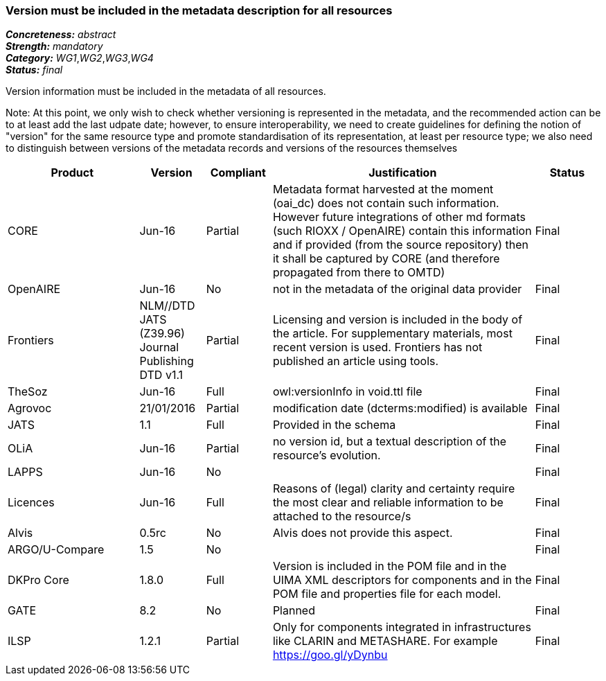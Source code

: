 === Version must be included in the metadata description for all resources

[%hardbreaks]
[small]#*_Concreteness:_* __abstract__#
[small]#*_Strength:_* __mandatory__#
[small]#*_Category:_* __WG1__,__WG2__,__WG3__,__WG4__#
[small]#*_Status:_* __final__#

Version information must be included in the metadata of all resources. 

Note: At this point, we only wish to check whether versioning is represented in the metadata, and the recommended action can be to at least add the last udpate date; however, to ensure interoperability, we need to create guidelines for defining the notion of "version" for the same resource type and promote standardisation of its representation, at least per resource type; we also need to distinguish between versions of the metadata records and versions of the resources themselves

[cols="2,1,1,4,1"]
|====
|Product|Version|Compliant|Justification|Status

| CORE
| Jun-16
| Partial
| Metadata format harvested at the moment (oai_dc) does not contain such information. However future integrations of other md formats (such RIOXX / OpenAIRE) contain this information and if provided (from the source repository) then it shall be captured by CORE (and therefore propagated from there to OMTD)
| Final

| OpenAIRE
| Jun-16
| No
| not in the metadata of the original data provider
| Final

| Frontiers
| NLM//DTD JATS (Z39.96) Journal Publishing DTD v1.1
| Partial
| Licensing and version is included in the body of the article. For supplementary materials, most recent version is used. Frontiers has not published an article using tools.
| Final

| TheSoz
| Jun-16
| Full
| owl:versionInfo in void.ttl file
| Final

| Agrovoc
| 21/01/2016
| Partial
| modification date (dcterms:modified) is available
| Final

| JATS
| 1.1
| Full
| Provided in the schema
| Final

| OLiA
| Jun-16
| Partial
| no version id, but a textual description of the resource's evolution.
| Final

| LAPPS
| Jun-16
| No
| 
| Final

| Licences
| Jun-16
| Full
| Reasons of (legal) clarity and certainty require the most clear and reliable information to be attached to the resource/s
| Final

| Alvis
| 0.5rc
| No
| Alvis does not provide this aspect.
| Final

| ARGO/U-Compare
| 1.5
| No
| 
| Final

| DKPro Core
| 1.8.0
| Full
| Version is included in the POM file and in the UIMA XML descriptors for components and in the POM file and properties file for each model.
| Final

| GATE
| 8.2
| No
| Planned
| Final

| ILSP
| 1.2.1
| Partial
| Only for components integrated in infrastructures like CLARIN and METASHARE. For example https://goo.gl/yDynbu
| Final

|====
